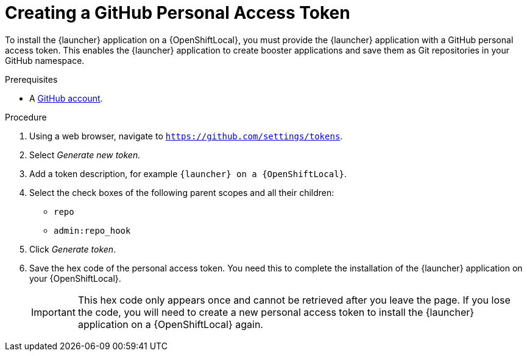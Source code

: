 [#creating-a-github-personal-access-token]
= Creating a GitHub Personal Access Token

To install the {launcher} application on a {OpenShiftLocal}, you must provide the {launcher} application with a GitHub personal access token. This enables the {launcher} application to create booster applications and save them as Git repositories in your GitHub namespace.

.Prerequisites
--
* A link:http://github.com[GitHub account].
--

.Procedure
. Using a web browser, navigate to `https://github.com/settings/tokens`.
. Select _Generate new token._
. Add a token description, for example `{launcher} on a {OpenShiftLocal}`.
. Select the check boxes of the following parent scopes and all their children:
** `repo`
** `admin:repo_hook`
. Click  _Generate token_.
. Save the hex code of the personal access token. You need this to complete the installation of the {launcher} application on your {OpenShiftLocal}.
+
IMPORTANT: This hex code only appears once and cannot be retrieved after you leave the page. If you lose the code, you will need to create a new personal access token to install the {launcher} application on a {OpenShiftLocal} again.

